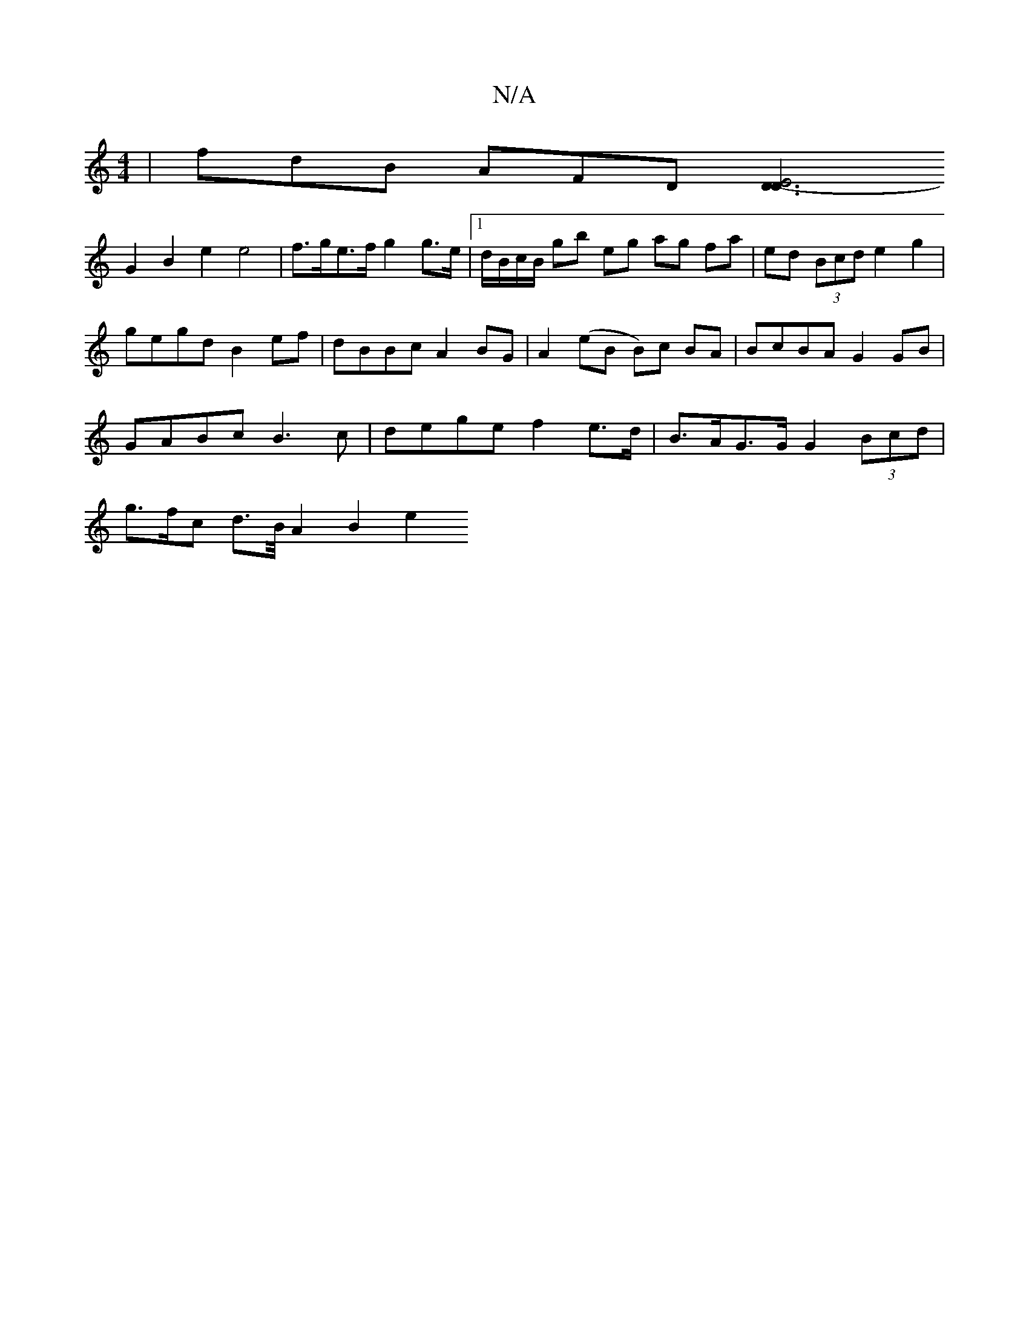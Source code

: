 X:1
T:N/A
M:4/4
R:N/A
K:Cmajor
|fdB AFD [D3D3-E4:|
G2B2 e2 e4 | f>ge>f g2 g>e |1 d/B/c/B/ gb eg ag fa|ed (3Bcd e2 g2 |
gegd B2 ef | dBBc A2 BG|A2 (eB B)c BA|BcBA G2 GB |
GABc B3c | dege f2 e>d | B>AG>G G2 (3Bcd |
g>fc d>B/ A2 B2 e2